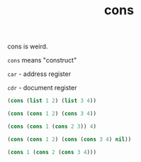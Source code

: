 #+TITLE: cons

cons is weird.

=cons= means "construct"

=car= - address register

=cdr= - document register

#+begin_src emacs-lisp
  (cons (list 1 2) (list 3 4))
#+end_src

#+RESULTS:
| (1 2) | 3 | 4 |

#+begin_src emacs-lisp
  (cons (cons 1 2) (cons 3 4))
#+end_src

#+RESULTS:
: ((1 . 2) 3 . 4)

#+begin_src emacs-lisp
  (cons (cons 1 (cons 2 3)) 4)
#+end_src

#+RESULTS:
: ((1 2 . 3) . 4)

#+begin_src emacs-lisp
  (cons (cons 1 2) (cons (cons 3 4) nil))
#+end_src

#+RESULTS:
: ((1 . 2) (3 . 4))

#+begin_src emacs-lisp
  (cons 1 (cons 2 (cons 3 4)))
#+end_src

#+RESULTS:
: (1 2 3 . 4)
